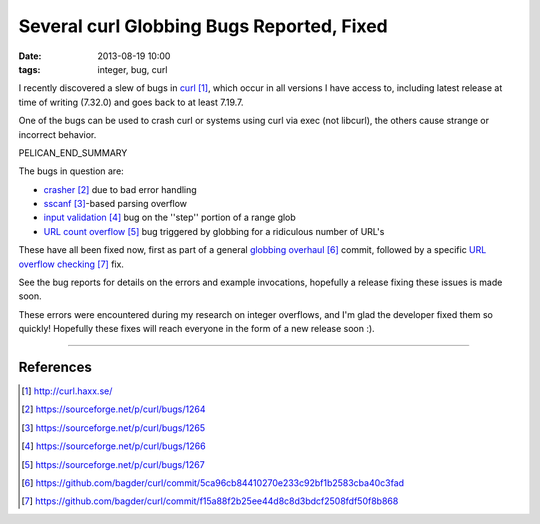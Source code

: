 Several curl Globbing Bugs Reported, Fixed
##########################################

:date: 2013-08-19 10:00
:tags: integer, bug, curl

I recently discovered a slew of bugs in curl_,
which occur in all versions I have access to,
including latest release at time of writing (7.32.0)
and goes back to at least 7.19.7.

One of the bugs can be used to crash curl
or systems using curl via exec (not libcurl),
the others cause strange or incorrect behavior.

PELICAN_END_SUMMARY

The bugs in question are:

* crasher_ due to bad error handling
* sscanf_-based parsing overflow
* `input validation`_ bug on the ''step'' portion of a range glob
* `URL count overflow`_ bug triggered by globbing for a ridiculous number of URL's

These have all been fixed now, first as part of a general
`globbing overhaul`_ commit, followed by a specific
`URL overflow checking`_ fix.

See the bug reports for details on the errors and example
invocations, hopefully a release fixing these issues is made
soon.

These errors were encountered during my research on integer
overflows, and I'm glad the developer fixed them so quickly!
Hopefully these fixes will reach everyone in the form of a
new release soon :).

---------------

References
==========

.. target-notes::

.. _curl: http://curl.haxx.se/
.. _crasher: https://sourceforge.net/p/curl/bugs/1264
.. _sscanf: https://sourceforge.net/p/curl/bugs/1265
.. _input validation: https://sourceforge.net/p/curl/bugs/1266
.. _URL count overflow: https://sourceforge.net/p/curl/bugs/1267
.. _globbing overhaul: https://github.com/bagder/curl/commit/5ca96cb84410270e233c92bf1b2583cba40c3fad
.. _URL overflow checking: https://github.com/bagder/curl/commit/f15a88f2b25ee44d8c8d3bdcf2508fdf50f8b868

